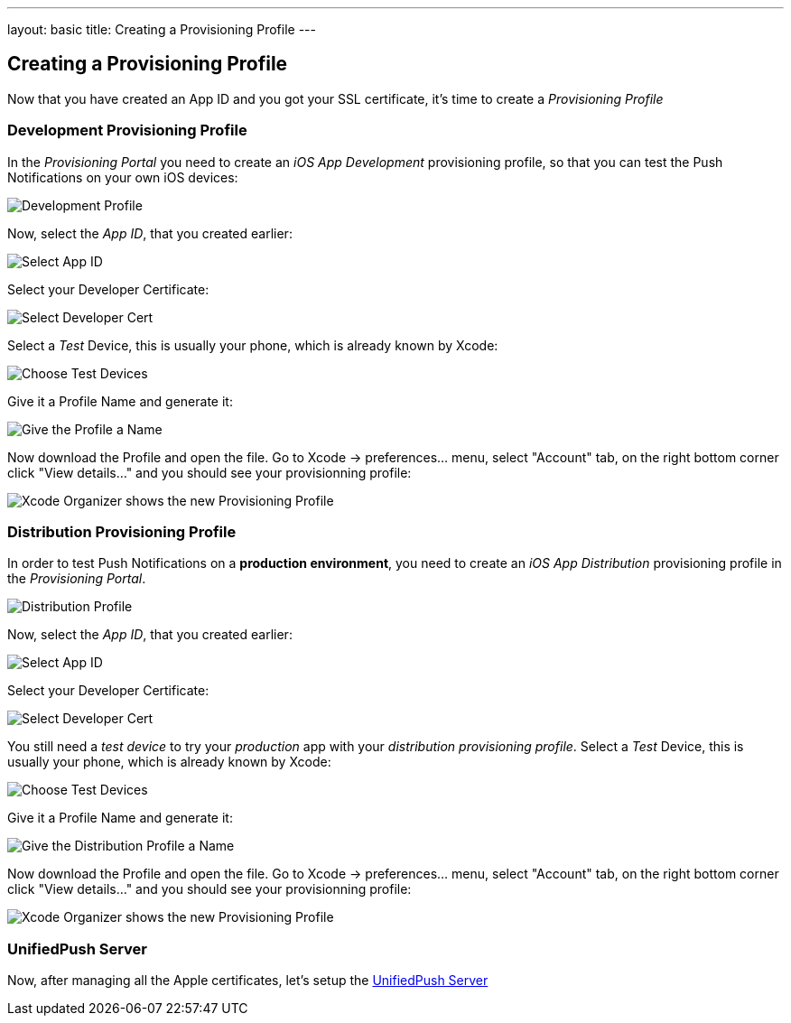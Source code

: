 ---
layout: basic
title: Creating a Provisioning Profile
---

Creating a Provisioning Profile
-------------------------------

Now that you have created an App ID and you got your SSL certificate, it's time to create a _Provisioning Profile_

Development Provisioning Profile
~~~~~~~~~~~~~~~~~~~~~~~~~~~~~~~~

In the _Provisioning Portal_ you need to create an _iOS App Development_ provisioning profile, so that you can test the Push Notifications on your own iOS devices:

image::./img/Provisioning_profile_1.png[Development Profile]


Now, select the _App ID_, that you created earlier:

image::./img/Select_APP_ID.png[Select App ID]

Select your Developer Certificate:

image::./img/DevCert.png[Select Developer Cert]

Select a _Test_ Device, this is usually your phone, which is already known by Xcode:

image::./img/TestDevice.png[Choose Test Devices]

Give it a Profile Name and generate it:

image::./img/ProfileName.png[Give the Profile a Name]

Now download the Profile and open the file. Go to Xcode -> preferences... menu, select "Account" tab, on the right bottom corner click "View details..." and you should see your provisionning profile:

image::./img/XcodeOrganizer.png[Xcode Organizer shows the new Provisioning Profile]



Distribution Provisioning Profile
~~~~~~~~~~~~~~~~~~~~~~~~~~~~~~~~~

In order to test Push Notifications on a *production environment*, you need to create an _iOS App Distribution_ provisioning profile in the _Provisioning Portal_.

image::./img/Provisioning_profile_2.png[Distribution Profile]

Now, select the _App ID_, that you created earlier:

image::./img/Select_APP_ID.png[Select App ID]

Select your Developer Certificate:

image::./img/DevCert.png[Select Developer Cert]

You still need a _test device_ to try your _production_ app with your _distribution provisioning profile_. Select a _Test_ Device, this is usually your phone, which is already known by Xcode:

image::./img/TestDevice.png[Choose Test Devices]

Give it a Profile Name and generate it:

image::./img/ProfileNameProd.png[Give the Distribution Profile a Name]

Now download the Profile and open the file. Go to Xcode -> preferences... menu, select "Account" tab, on the right bottom corner click "View details..." and you should see your provisionning profile:

image::./img/XcodeOrganizer.png[Xcode Organizer shows the new Provisioning Profile]


UnifiedPush Server
~~~~~~~~~~~~~~~~~~~

Now, after managing all the Apple certificates, let's setup the link:../unified-push-server[UnifiedPush Server]

